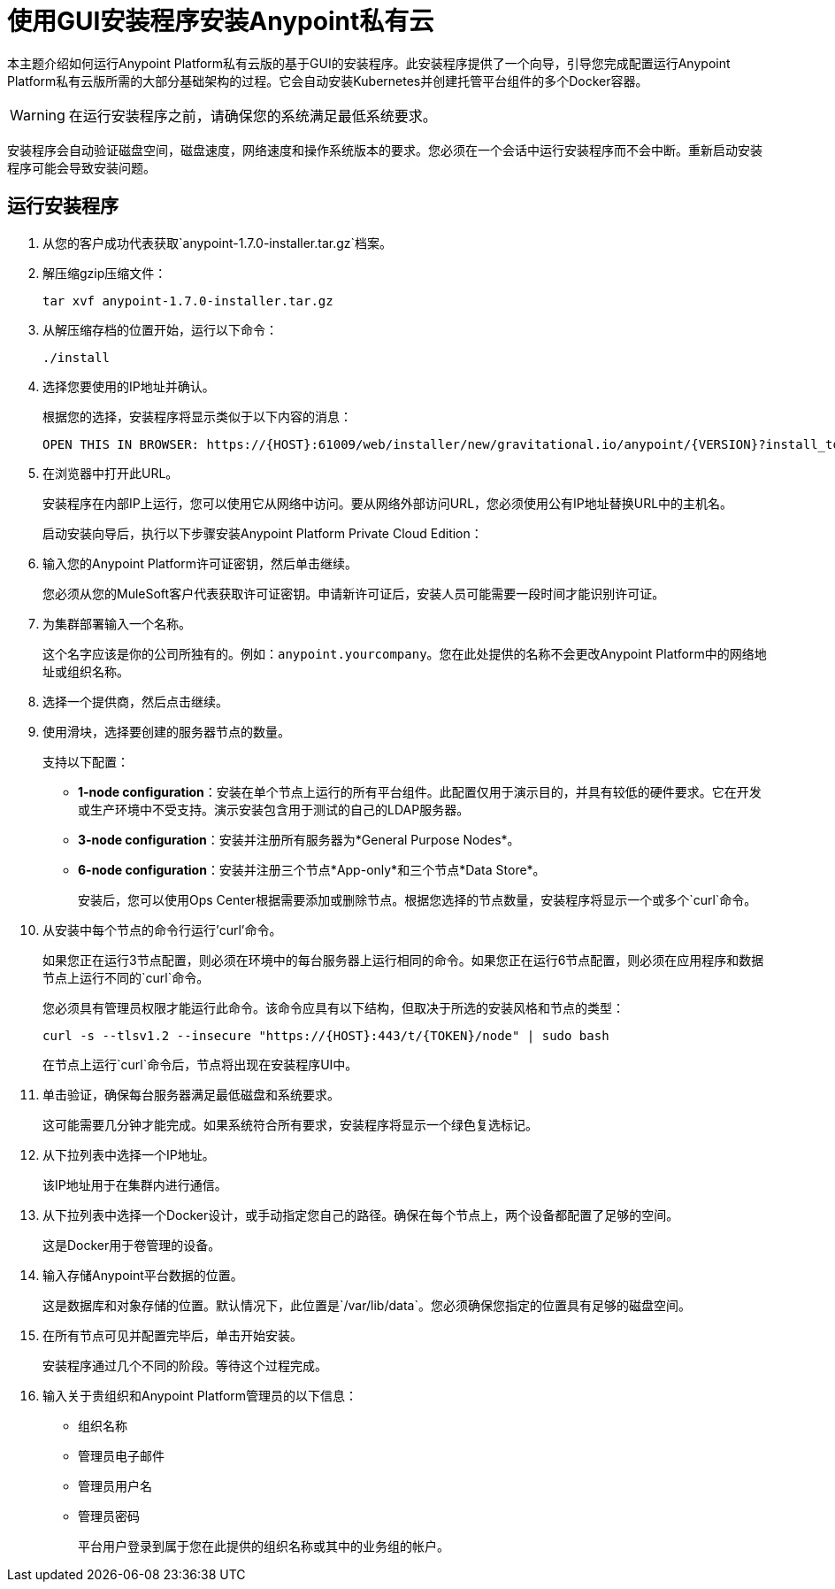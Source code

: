 = 使用GUI安装程序安装Anypoint私有云

本主题介绍如何运行Anypoint Platform私有云版的基于GUI的安装程序。此安装程序提供了一个向导，引导您完成配置运行Anypoint Platform私有云版所需的大部分基础架构的过程。它会自动安装Kubernetes并创建托管平台组件的多个Docker容器。

[WARNING]
====
在运行安装程序之前，请确保您的系统满足最低系统要求。
====

安装程序会自动验证磁盘空间，磁盘速度，网络速度和操作系统版本的要求。您必须在一个会话中运行安装程序而不会中断。重新启动安装程序可能会导致安装问题。


== 运行安装程序

. 从您的客户成功代表获取`anypoint-1.7.0-installer.tar.gz`档案。

. 解压缩gzip压缩文件：
+
----
tar xvf anypoint-1.7.0-installer.tar.gz
----

. 从解压缩存档的位置开始，运行以下命令：
+
----
./install
----
+

. 选择您要使用的IP地址并确认。
+
根据您的选择，安装程序将显示类似于以下内容的消息：
+
----
OPEN THIS IN BROWSER: https://{HOST}:61009/web/installer/new/gravitational.io/anypoint/{VERSION}?install_token={TOKEN}
----

. 在浏览器中打开此URL。
+
安装程序在内部IP上运行，您可以使用它从网络中访问。要从网络外部访问URL，您必须使用公有IP地址替换URL中的主机名。
+
启动安装向导后，执行以下步骤安装Anypoint Platform Private Cloud Edition：

. 输入您的Anypoint Platform许可证密钥，然后单击继续。
+
您必须从您的MuleSoft客户代表获取许可证密钥。申请新许可证后，安装人员可能需要一段时间才能识别许可证。

. 为集群部署输入一个名称。
+
这个名字应该是你的公司所独有的。例如：`anypoint.yourcompany`。您在此处提供的名称不会更改Anypoint Platform中的网络地址或组织名称。

. 选择一个提供商，然后点击继续。

. 使用滑块，选择要创建的服务器节点的数量。
+
支持以下配置：
+
	*  **1-node configuration**：安装在单个节点上运行的所有平台组件。此配置仅用于演示目的，并具有较低的硬件要求。它在开发或生产环境中不受支持。演示安装包含用于测试的自己的LDAP服务器。
	*  **3-node configuration**：安装并注册所有服务器为*General Purpose Nodes*。
	*  **6-node configuration**：安装并注册三个节点*App-only*和三个节点*Data Store*。
+
安装后，您可以使用Ops Center根据需要添加或删除节点。根据您选择的节点数量，安装程序将显示一个或多个`curl`命令。

. 从安装中每个节点的命令行运行'curl'命令。
+
如果您正在运行3节点配置，则必须在环境中的每台服务器上运行相同的命令。如果您正在运行6节点配置，则必须在应用程序和数据节点上运行不同的`curl`命令。
+
您必须具有管理员权限才能运行此命令。该命令应具有以下结构，但取决于所选的安装风格和节点的类型：
+
----
curl -s --tlsv1.2 --insecure "https://{HOST}:443/t/{TOKEN}/node" | sudo bash
----
+
在节点上运行`curl`命令后，节点将出现在安装程序UI中。

. 单击验证，确保每台服务器满足最低磁盘和系统要求。
+
这可能需要几分钟才能完成。如果系统符合所有要求，安装程序将显示一个绿色复选标记。

. 从下拉列表中选择一个IP地址。
+
该IP地址用于在集群内进行通信。

. 从下拉列表中选择一个Docker设计，或手动指定您自己的路径。确保在每个节点上，两个设备都配置了足够的空间。
+
这是Docker用于卷管理的设备。

. 输入存储Anypoint平台数据的位置。
+
这是数据库和对象存储的位置。默认情况下，此位置是`/var/lib/data`。您必须确保您指定的位置具有足够的磁盘空间。

. 在所有节点可见并配置完毕后，单击开始安装。
+
安装程序通过几个不同的阶段。等待这个过程完成。

. 输入关于贵组织和Anypoint Platform管理员的以下信息：
+
* 组织名称
* 管理员电子邮件
* 管理员用户名
* 管理员密码
+
平台用户登录到属于您在此提供的组织名称或其中的业务组的帐户。


